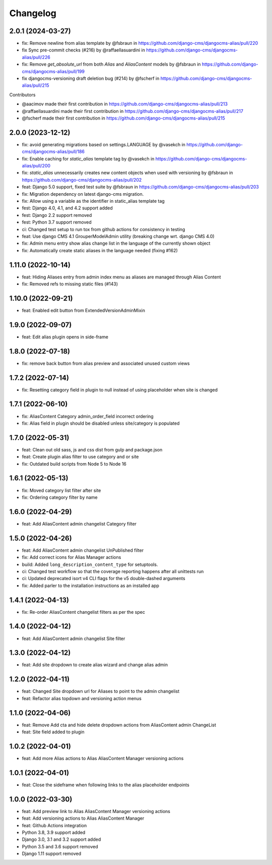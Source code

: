 =========
Changelog
=========

2.0.1 (2024-03-27)
==================

* fix: Remove newline from alias template by @fsbraun in https://github.com/django-cms/djangocms-alias/pull/220
* fix Sync pre-commit checks (#216) by @raffaellasuardini in https://github.com/django-cms/djangocms-alias/pull/226
* fix: Remove `get_absolute_url` from both `Alias` and `AliasContent` models by @fsbraun in https://github.com/django-cms/djangocms-alias/pull/199
* fix djangocms-versioning draft deletion bug (#214) by @fscherf in https://github.com/django-cms/djangocms-alias/pull/215

Contributors

* @aacimov made their first contribution in https://github.com/django-cms/djangocms-alias/pull/213
* @raffaellasuardini made their first contribution in https://github.com/django-cms/djangocms-alias/pull/217
* @fscherf made their first contribution in https://github.com/django-cms/djangocms-alias/pull/215


2.0.0 (2023-12-12)
==================
* fix: avoid generating migrations based on settings.LANGUAGE by @vasekch in https://github.com/django-cms/djangocms-alias/pull/186
* fix: Enable caching for `static_alias` template tag by @vasekch in https://github.com/django-cms/djangocms-alias/pull/200
* fix: `static_alias` unnecessarily creates new content objects when used with versioning by @fsbraun in https://github.com/django-cms/djangocms-alias/pull/202
* feat: Django 5.0 support, fixed test suite by @fsbraun in https://github.com/django-cms/djangocms-alias/pull/203
* fix: Migration dependency on latest django-cms migration.
* fix: Allow using a variable as the identifier in static_alias template tag
* fest: Django 4.0, 4.1, and 4.2 support added
* fest: Django 2.2 support removed
* fest: Python 3.7 support removed
* ci: Changed test setup to run tox from github actions for consistency in testing
* feat: Use django CMS 4.1 GrouperModelAdmin utility (breaking change wrt. django CMS 4.0)
* fix: Admin menu entry show alias change list in the language of the currently shown object
* fix: Automatically create static aliases in the language needed (fixing #162)

1.11.0 (2022-10-14)
===================
* feat: Hiding Aliases entry from admin index menu as aliases are managed through Alias Content
* fix: Removed refs to missing static files (#143)

1.10.0 (2022-09-21)
===================
* feat: Enabled edit button from ExtendedVersionAdminMixin

1.9.0 (2022-09-07)
==================
* feat: Edit alias plugin opens in side-frame

1.8.0 (2022-07-18)
==================
* fix: remove back button from alias preview and associated unused custom views

1.7.2 (2022-07-14)
==================
* fix: Resetting category field in plugin to null instead of using placeholder when site is changed

1.7.1 (2022-06-10)
==================
* fix: AliasContent Category admin_order_field incorrect ordering
* fix: Alias field in plugin should be disabled unless site/category is populated

1.7.0 (2022-05-31)
==================
* feat: Clean out old sass, js and css dist from gulp and package.json
* feat: Create plugin alias filter to use category and or site
* fix: Outdated build scripts from Node 5 to Node 16

1.6.1 (2022-05-13)
==================
* fix: Moved category list filter after site
* fix: Ordering category filter by name

1.6.0 (2022-04-29)
==================
* feat: Add AliasContent admin changelist Category filter

1.5.0 (2022-04-26)
==================
* feat: Add AliasContent admin changelist UnPublished filter
* fix: Add correct icons for Alias Manager actions
* build: Added ``long_description_content_type`` for setuptools.
* ci: Changed test workflow so that the coverage reporting happens after all unittests run
* ci: Updated deprecated isort v4 CLI flags for the v5 double-dashed arguments
* fix: Added parler to the installation instructions as an installed app

1.4.1 (2022-04-13)
==================
* fix: Re-order AliasContent changelist filters as per the spec

1.4.0 (2022-04-12)
==================
* feat: Add AliasContent admin changelist Site filter

1.3.0 (2022-04-12)
==================
* feat: Add site dropdown to create alias wizard and change alias admin

1.2.0 (2022-04-11)
==================
* feat: Changed Site dropdown url for Aliases to point to the admin changelist
* feat: Refactor alias topdown and versioning action menus

1.1.0 (2022-04-06)
==================
* feat: Remove Add cta and hide delete dropdown actions from AliasContent admin ChangeList
* feat: Site field added to plugin

1.0.2 (2022-04-01)
==================
* feat: Add more Alias actions to Alias AliasContent Manager versioning actions

1.0.1 (2022-04-01)
==================
* feat: Close the sideframe when following links to the alias placeholder endpoints

1.0.0 (2022-03-30)
==================
* feat: Add preview link to Alias AliasContent Manager versioning actions
* feat: Add versioning actions to Alias AliasContent Manager
* feat: Github Actions integration
* Python 3.8, 3.9 support added
* Django 3.0, 3.1 and 3.2 support added
* Python 3.5 and 3.6 support removed
* Django 1.11 support removed

